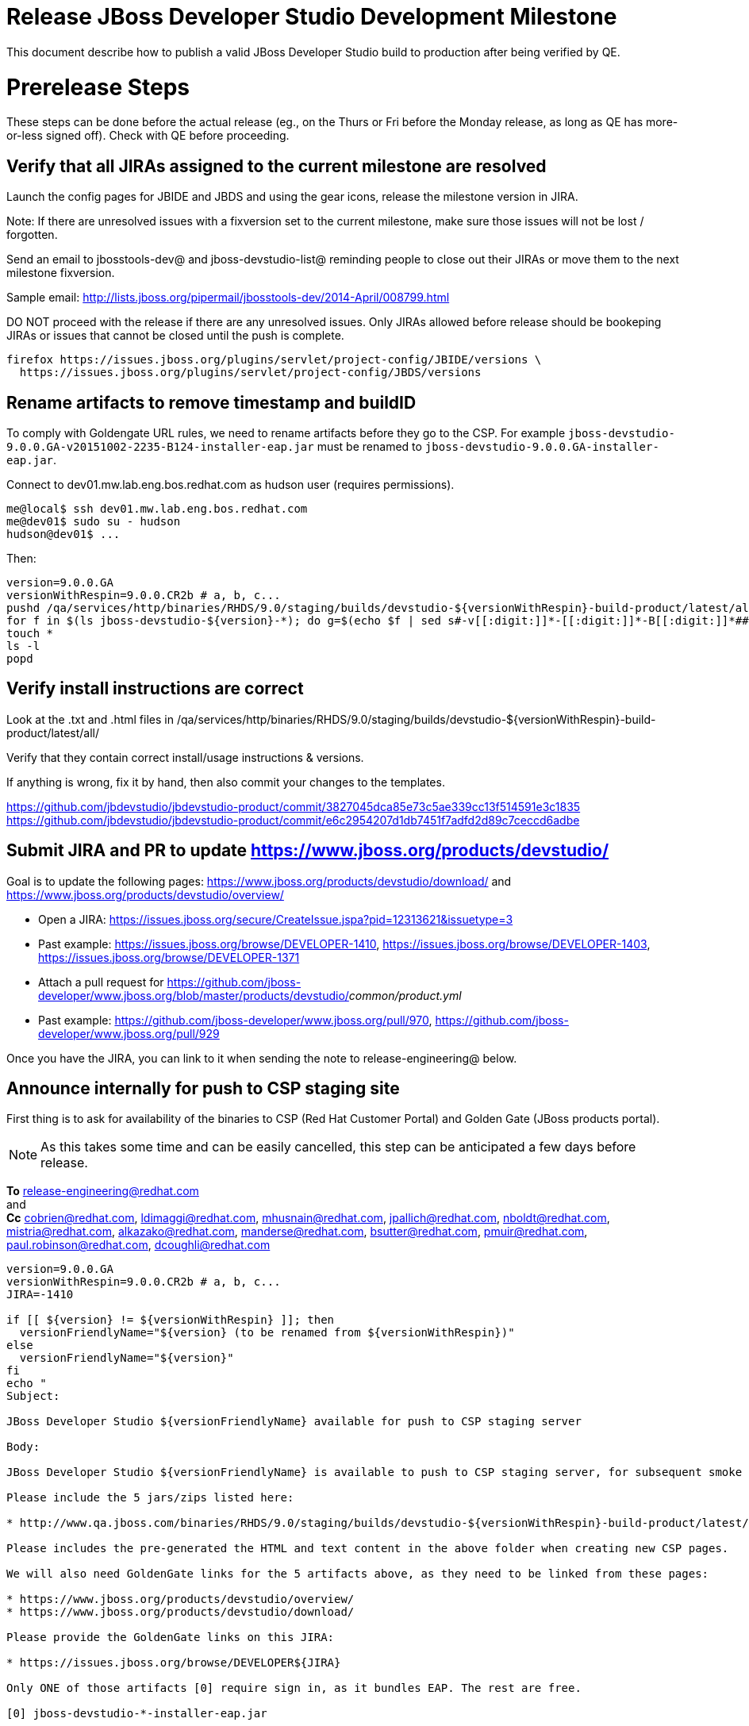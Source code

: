= Release JBoss Developer Studio Development Milestone

This document describe how to publish a valid JBoss Developer Studio build to production after being verified by QE.

= Prerelease Steps

These steps can be done before the actual release (eg., on the Thurs or Fri before the Monday release, as long as QE has more-or-less signed off). Check with QE before proceeding.

== Verify that all JIRAs assigned to the current milestone are resolved

Launch the config pages for JBIDE and JBDS and using the gear icons, release the milestone version in JIRA. 

Note: If there are unresolved issues with a fixversion set to the current milestone, make sure those issues will not be lost / forgotten. 

Send an email to jbosstools-dev@ and jboss-devstudio-list@  reminding people to close out their JIRAs or move them to the next milestone fixversion.

Sample email: http://lists.jboss.org/pipermail/jbosstools-dev/2014-April/008799.html

DO NOT proceed with the release if there are any unresolved issues. Only JIRAs allowed before release should be bookeping JIRAs or issues that cannot be closed until the push is complete.

[source,bash]
----
firefox https://issues.jboss.org/plugins/servlet/project-config/JBIDE/versions \
  https://issues.jboss.org/plugins/servlet/project-config/JBDS/versions
----

== Rename artifacts to remove timestamp and buildID

To comply with Goldengate URL rules, we need to rename artifacts before they go to the CSP. For example
`jboss-devstudio-9.0.0.GA-v20151002-2235-B124-installer-eap.jar` must be renamed to `jboss-devstudio-9.0.0.GA-installer-eap.jar`.

Connect to dev01.mw.lab.eng.bos.redhat.com as +hudson+ user (requires permissions).

[source,bash]
----
me@local$ ssh dev01.mw.lab.eng.bos.redhat.com
me@dev01$ sudo su - hudson
hudson@dev01$ ...
----

Then:

[source,bash]
----
version=9.0.0.GA
versionWithRespin=9.0.0.CR2b # a, b, c...
pushd /qa/services/http/binaries/RHDS/9.0/staging/builds/devstudio-${versionWithRespin}-build-product/latest/all/
for f in $(ls jboss-devstudio-${version}-*); do g=$(echo $f | sed s#-v[[:digit:]]*-[[:digit:]]*-B[[:digit:]]*##); echo "mv $f $g"; mv $f $g; done
touch *
ls -l
popd
----

== Verify install instructions are correct

Look at the .txt and .html files in /qa/services/http/binaries/RHDS/9.0/staging/builds/devstudio-${versionWithRespin}-build-product/latest/all/ 

Verify that they contain correct install/usage instructions & versions.

If anything is wrong, fix it by hand, then also commit your changes to the templates. 

https://github.com/jbdevstudio/jbdevstudio-product/commit/3827045dca85e73c5ae339cc13f514591e3c1835
https://github.com/jbdevstudio/jbdevstudio-product/commit/e6c2954207d1db7451f7adfd2d89c7ceccd6adbe

== Submit JIRA and PR to update https://www.jboss.org/products/devstudio/

Goal is to update the following pages: https://www.jboss.org/products/devstudio/download/ and https://www.jboss.org/products/devstudio/overview/

* Open a JIRA: https://issues.jboss.org/secure/CreateIssue.jspa?pid=12313621&issuetype=3 
* Past example: https://issues.jboss.org/browse/DEVELOPER-1410, https://issues.jboss.org/browse/DEVELOPER-1403, https://issues.jboss.org/browse/DEVELOPER-1371
* Attach a pull request for https://github.com/jboss-developer/www.jboss.org/blob/master/products/devstudio/_common/product.yml_
* Past example: https://github.com/jboss-developer/www.jboss.org/pull/970, https://github.com/jboss-developer/www.jboss.org/pull/929

Once you have the JIRA, you can link to it when sending the note to release-engineering@ below.

== Announce internally for push to CSP staging site

First thing is to ask for availability of the binaries to CSP (Red Hat Customer Portal) and Golden Gate (JBoss products portal).

NOTE: As this takes some time and can be easily cancelled, this step can be anticipated a few days before release.

*To* release-engineering@redhat.com +
and +
*Cc* cobrien@redhat.com, ldimaggi@redhat.com, mhusnain@redhat.com, jpallich@redhat.com, nboldt@redhat.com, mistria@redhat.com, alkazako@redhat.com, manderse@redhat.com, bsutter@redhat.com, pmuir@redhat.com, paul.robinson@redhat.com, dcoughli@redhat.com +

[source,bash]
----
version=9.0.0.GA
versionWithRespin=9.0.0.CR2b # a, b, c...
JIRA=-1410

if [[ ${version} != ${versionWithRespin} ]]; then
  versionFriendlyName="${version} (to be renamed from ${versionWithRespin})"
else
  versionFriendlyName="${version}"
fi
echo "
Subject: 

JBoss Developer Studio ${versionFriendlyName} available for push to CSP staging server

Body:

JBoss Developer Studio ${versionFriendlyName} is available to push to CSP staging server, for subsequent smoke test & review by QE.

Please include the 5 jars/zips listed here:

* http://www.qa.jboss.com/binaries/RHDS/9.0/staging/builds/devstudio-${versionWithRespin}-build-product/latest/all/

Please includes the pre-generated the HTML and text content in the above folder when creating new CSP pages.

We will also need GoldenGate links for the 5 artifacts above, as they need to be linked from these pages:

* https://www.jboss.org/products/devstudio/overview/
* https://www.jboss.org/products/devstudio/download/

Please provide the GoldenGate links on this JIRA:

* https://issues.jboss.org/browse/DEVELOPER${JIRA}

Only ONE of those artifacts [0] require sign in, as it bundles EAP. The rest are free. 

[0] jboss-devstudio-*-installer-eap.jar 

When pushed, please reply so that QE can review the CSP pages & files for push to production.

Note that in addition to the new CSP page, eg., [1] or [2], the CSP landing page [3] should also be updated to point to the latest release.

[1] https://access.redhat.com/jbossnetwork/restricted/listSoftware.html?downloadType=distributions&product=jbossdeveloperstudio&version=${version}
[2] https://access.redhat.com/jbossnetwork/restricted/listSoftware.html?downloadType=distributions&product=jbossdeveloperstudio&version=9.0.0
[3] https://access.redhat.com/downloads/

Thanks in advance,

"

----

As an answer, you get the links to the GoldenGate files, eg., /content/origin/files/sha256/2c/2c92b68d122db901e3acbb74f06950116f4fe29402c25f4391761f9a93e65bba/jboss-devstudio-9.0.0.GA-updatesite-core.zip

Communicate with Paul Robinson / Daniel Coughlin, Chris O'Brien, etc. to coordinate the release. All the above can happen in parallel / before the updates below.

= Release steps

Once QE has signed off, and bits are staged to CSP, you can proceed w/ the rest of the release.

== Copy from /staging/ into /development/

First connect to dev01.mw.lab.eng.bos.redhat.com as +hudson+ user (requires permissions).

[source,bash]
----
me@local$ ssh dev01.mw.lab.eng.bos.redhat.com
me@dev01$ sudo su - hudson
hudson@dev01$ ...
----

Then copy the latest JBDS artifacts:

* installer
* target platforms & zips
* update sites & zips
* discovery sites

[source,bash]
----
#TODO: https://issues.jboss.org/browse/JBIDE-20904 script this and run as Jenkins job

# can run these 4 steps in parallel to save time


# copy JBDS update site (> 800M)
version=9.0.0.GA
versionWithRespin=9.0.0.CR2b # a, b, c...
tmpdir=/tmp/release_${version}_update_site
if [[ ${version##*GA} == "" ]]; then quals="development stable"; fi
for site in core; do
  mkdir -p ${tmpdir}/9.0/development/updates/${site}/${version}
  # rename from staging/*/versionWithRespin to development/*/version/
  rsync -aPrz --rsh=ssh --protocol=28 ${JBDS}/9.0/staging/updates/${site}/${versionWithRespin}/* ${tmpdir}/9.0/development/updates/${site}/${version}/
  # push to remote
  for qual in $quals; do
    echo "mkdir ${site} | sftp ${JBDS}/9.0/${qual}/updates/"
    echo "mkdir ${version} | sftp ${JBDS}/9.0/${qual}/updates/${site}"
    rsync -aPrz --rsh=ssh --protocol=28 ${tmpdir}/9.0/development/updates/${site}/${version} ${JBDS}/9.0/${qual}/updates/${site}/
  done
done
rm -fr $tmpdir
echo "copy JBDS update site" | grep "copy JBDS update site"


# copy Central/EA/Discovery sites (< 8M), and update metadata refs in discovery sites
version=9.0.0.GA
versionWithRespin=9.0.0.CR2b # a, b, c...
if [[ ${version##*GA} == "" ]]; then quals="development stable"; fi
for site in central earlyaccess discovery.central discovery.earlyaccess; do
  tmpdir=/tmp/release__${site}__${version}
  mkdir -p ${tmpdir}/9.0/development/updates/${site}/${version}
  # rename from staging/*/versionWithRespin to development/*/version/
  rsync -arzq --rsh=ssh --protocol=28 ${JBDS}/9.0/staging/updates/${site}/${versionWithRespin}/* ${tmpdir}/9.0/development/updates/${site}/${version}/
  for qual in $quals; do
    # sed .xml files to point at /${qual}/ instead of /staging/, and ${version} instead of $versionWithRespin}
    if [[ ${site/discovery/} != ${site} ]]; then 
      pushd ${tmpdir}/9.0/development/updates/${site}/${version}/ >/dev/null
      now=`date +%s000`
      for c in compositeContent.xml compositeArtifacts.xml; do 
        sed -i -e "s#<property name='p2.timestamp' value='[0-9]\+'/>#<property name='p2.timestamp' value='${now}'/>#" $c
        sed -i -e "s#staging#${qual}#" $c
        sed -i -e "s#${versionWithRespin}#${version}#" $c
      done
      cat compositeContent.xml | egrep "staging|${qual}|${version}|${versionWithRespin}"
      popd >/dev/null
    fi
    # push to remote
    echo "mkdir ${site}" | sftp ${JBDS}/9.0/${qual}/updates/
    echo "mkdir ${version}" | sftp ${JBDS}/9.0/${qual}/updates/${site}
    rsync -aPrz --rsh=ssh --protocol=28 ${tmpdir}/9.0/development/updates/${site}/${version} ${JBDS}/9.0/${qual}/updates/${site}/
  done
  rm -fr $tmpdir
done
echo "copy Central/EA/Discovery sites" | grep "copy Central/EA/Discovery sites"


# copy 6 zips & SHAs
# jboss-devstudio-9.0.0.CR2b-target-platform-central.zip           jboss-devstudio-9.0.0.CR2b-target-platform.zip          jboss-devstudio-9.0.0.CR2b-updatesite-core.zip
# jboss-devstudio-9.0.0.CR2b-target-platform-earlyaccess.zip       jboss-devstudio-9.0.0.CR2b-updatesite-central.zip       jboss-devstudio-9.0.0.CR2b-updatesite-earlyaccess.zip
version=9.0.0.GA
versionWithRespin=9.0.0.CR2b # a, b, c...
tmpdir=/tmp/release_${version}_zips
if [[ ${version##*GA} == "" ]]; then quals="development stable"; fi
for site in core; do
  mkdir -p ${tmpdir}/9.0/development/updates/${site}
  # get zips
  rsync -aPrz --rsh=ssh --protocol=28 ${JBDS}/9.0/staging/updates/${site}/jboss-devstudio-${versionWithRespin}*.zip* ${tmpdir}/9.0/development/updates/${site}/
  for qual in $quals; do
    echo "mkdir ${site}" | sftp ${JBDS}/9.0/${qual}/updates/
    # rename from staging/*/versionWithRespin/ to ${qual}/*/version/
    for zip in ${tmpdir}/9.0/development/updates/${site}/jboss-devstudio-${versionWithRespin}*.zip*; do
      zipNew=${zip/${versionWithRespin}/${version}}; echo $zipNew
      zipNew=${zipNew##*/}; echo $zipNew
      rsync -aPrz --rsh=ssh --protocol=28 ${zip} ${JBDS}/9.0/${qual}/updates/${site}/${zipNew}
    done
  done
done
rm -fr $tmpdir
echo "copy zips & SHAs" | grep "copy zips & SHAs"


# copy installer jar
version=9.0.0.GA
versionWithRespin=9.0.0.CR2b # a, b, c...
tmpdir=/tmp/release_${version}_installer
if [[ ${version##*GA} == "" ]]; then quals="development stable"; fi
for site in builds; do
  mkdir -p ${tmpdir}/9.0/development/${site}/installer/${version}
  # rename from staging/*/versionWithRespin to development/*/version/
  rsync -aPrz --rsh=ssh --protocol=28 ${JBDS}/9.0/staging/${site}/devstudio-${versionWithRespin}-build-product/latest/all/jboss-devstudio-*.jar* ${tmpdir}/9.0/development/${site}/installer/${version}
  # push to remote
  for qual in $quals; do
    echo "mkdir ${site}" | sftp ${JBDS}/9.0/${qual}/
    echo "mkdir installer" | sftp ${JBDS}/9.0/${qual}/${site}
    echo "mkdir ${version}" | sftp ${JBDS}/9.0/${qual}/${site}/installer
    rsync -aPrz --rsh=ssh --protocol=28 ${tmpdir}/9.0/development/${site}/installer/${version} ${JBDS}/9.0/${qual}/${site}/installer/
  done
done
rm -fr $tmpdir
echo "copy installer jar" | grep "copy installer jar"


#  verify sites are correctly populated (run locally, not on dev01):
version=9.0.0.GA
tmpfile=/tmp/devstudio-staging__verify.txt
if [[ ${version##*GA} == "" ]]; then quals="development stable"; fi
for site in site central-site earlyaccess-site; do
  if [[ ${site} == "site" ]]; then sitename="core"; else sitename=${site/-site/}; fi
  for qual in $quals; do
    echo "https://devstudio.redhat.com/9.0/${qual}/updates/${sitename}/${version}/ " >> $tmpfile
  done
done
for site in discovery.central discovery.earlyaccess; do
  if [[ ${site} == "site" ]]; then sitename="core"; else sitename=${site/-site/}; fi
  for qual in $quals; do
    echo "https://devstudio.redhat.com/9.0/${qual}/updates/${sitename}/${version}/ " >> $tmpfile
  done
done
# zip & installers
for qual in $quals; do
  echo "https://devstudio.redhat.com/9.0/${qual}/updates/core/#_____(6_zips_+_SHAs,_and_${version}_folder) " >> $tmpfile
  echo "https://devstudio.redhat.com/9.0/${qual}/builds/installer/${version}/ " >> $tmpfile
done
echo "" >> $tmpfile
cat $tmpfile
firefox `cat $tmpfile`
rm -fr $tmpfile


----

== Update https://devstudio.redhat.com/9.0/development/updates/

To update the content in https://devstudio.redhat.com/9.0/development/updates/ ...

[source,bash]
----
version=9.0.0.GA
versionWithRespin=9.0.0.CR2b # a, b, c...

# adjust these steps to fit your own path location & git workflow
cd ~/truu
pushd jbdevstudio-website/content/9.0/
git fetch origin master
git checkout FETCH_HEAD

# merge updates in 9.0/staging/updates/ into 9.0/development/updates/
rsync -aPrz staging/updates/*.*ml development/updates/

# sed *.*ml files to point at /development/ instead of /staging/, and ${version} instead of $versionWithRespin}
pushd development/updates/ >/dev/null
now=`date +%s000`
for c in compositeContent.xml compositeArtifacts.xml index.html; do 
  sed -i -e "s#<property name='p2.timestamp' value='[0-9]\+'/>#<property name='p2.timestamp' value='${now}'/>#" $c
  sed -i -e "s#staging#development#" $c
  sed -i -e "s#${versionWithRespin}#${version}#" $c
done
git status -s
egrep "staging|development|${version}|${versionWithRespin}" index.html
echo "------------"
egrep "staging|development|${version}|${versionWithRespin}" compositeContent.xml

# update EA site
pushd earlyaccess >/dev/null
rm -f composite*.xml
wget https://devstudio.redhat.com/9.0/development/updates/discovery.earlyaccess/${version}/compositeContent.xml
wget https://devstudio.redhat.com/9.0/development/updates/discovery.earlyaccess/${version}/compositeArtifacts.xml
echo "------------"
egrep "staging|development|${version}|${versionWithRespin}" compositeContent.xml
popd >/dev/null

popd >/dev/null

# commit changes to git
git add development/updates/
git commit -m "release JBDS ${version} (${versionWithRespin}) to production" development/updates/
git push origin HEAD:master

# push changes to server
rsync -Pzrlt --rsh=ssh --protocol=28 development/updates/*.*ml $JBDS/9.0/development/updates/
rsync -Pzrlt --rsh=ssh --protocol=28 development/updates/earlyaccess/*.*ml $JBDS/9.0/development/updates/earlyaccess/

# done
popd >/dev/null

# review changes
firefox \
https://devstudio.redhat.com/9.0/development/updates/ \
https://devstudio.redhat.com/9.0/development/updates/earlyaccess/ \
https://devstudio.redhat.com/9.0/development/updates/compositeContent.xml \
https://devstudio.redhat.com/9.0/development/updates/earlyaccess/compositeContent.xml 

----

NOTE: If this is a GA release, merge these changes into 9.0/stable/ too.


== Release the latest milestone to ide-config.properties

Check out this file: http://download.jboss.org/jbosstools/configuration/ide-config.properties from _http://github.com/jbosstools/jbosstools-download.jboss.org_ repository.

And update it it as required, so that the links for the latest milestone point to valid URLs, eg.,

[source,bash]
----
# adjust these steps to fit your own path location & git workflow
cd ~/tru
pushd jbosstools-download.jboss.org/jbosstools/configuration
version=9.0.0.GA
versionWithRespin=9.0.0.CR2b # a, b, c...

git fetch origin master
git checkout FETCH_HEAD

# then edit ide-config.properties 
# vim ide-config.properties 
st ide-config.properties 

# verify
firefox \
https://devstudio.redhat.com/9.0/development/updates/discovery.central/${version}/devstudio-directory.xml \
https://devstudio.redhat.com/9.0/development/updates/ \
https://devstudio.redhat.com/9.0/development/updates/compositeContent.xml \
https://devstudio.redhat.com/9.0/development/updates/earlyaccess/ \
https://devstudio.redhat.com/9.0/development/updates/earlyaccess/compositeContent.xml \
https://devstudio.redhat.com/9.0/development/updates/discovery.earlyaccess/${version}/devstudio-earlyaccess.properties

# commit the change and push to master
ci "release JBDS ${version} (${versionWithRespin}) to public: link to latest dev milestone discovery site" ide-config.properties
git push origin HEAD:master

# push updated file to server
TOOLS=tools@filemgmt.jboss.org:/downloads_htdocs/tools
rsync -Pzrlt --rsh=ssh --protocol=28 ide-config.properties $TOOLS/configuration/ide-config.properties
popd

----

== Submit PR to update tools.jboss.org

Provide a PR to add the latest JBDS milestones to this listing:

https://github.com/jbosstools/jbosstools-website/blob/master/_config/products.yml_

Examples: 

* https://github.com/jbosstools/jbosstools-website/pull/418 (JBT / JBDS Beta1)
* https://github.com/jbosstools/jbosstools-website/pull/449 (JBT Beta2)
* https://github.com/jbosstools/jbosstools-website/pull/489 (JBDS CR2)
* https://github.com/jbosstools/jbosstools-website/pull/513 (JBDS GA)

==== SHA256 values 

To get the SHA256 values for easy pasting into the product.yml file, first connect to dev01.mw.lab.eng.bos.redhat.com as +hudson+ user (requires permissions).

[source,bash]
----
me@local$ ssh dev01.mw.lab.eng.bos.redhat.com
me@dev01$ sudo su - hudson
hudson@dev01$ ...
----

Then run this:

[source,bash]
----
version=9.0.0.GA
versionWithRespin=9.0.0.CR2b # a, b, c...

cd ~/RHDS/9.0/staging/builds/devstudio-${versionWithRespin}-build-product/latest/all/
for f in *.jar *.zip; do 
  size=$(du -h $f); size=${size%*M*};
  sha=$(cat ${f}.sha256); sh=${sha:0:2};  
  echo "            url: http://www.redhat.com/j/elqNow/elqRedir.htm?ref=http://www.jboss.org/download-manager/content/origin/files/sha256/${sh}/${sha}/${f}" >> /tmp/yml.txt
  echo "            file_size: ${size}MB" >> /tmp/yml.txt
done
cd /tmp
f=jboss-devstudio-${version}-target-platform.zip
size=$(wget https://devstudio.redhat.com/9.0/development/updates/core/ --no-check-certificate -q -O - | egrep jboss-devstudio-${version}-target-platform.zip | egrep -v sha256 | sed "s#.\+>\([0-9]\+M\)</td.\+#\1#")
# sha=$(wget https://devstudio.redhat.com/9.0/development/updates/core/${f}.sha256 --no-check-certificate -q -O -); sh=${sha:0:2}
echo "            url: https://devstudio.redhat.com/9.0/development/updates/core/${f}" >> /tmp/yml.txt
echo "            file_size: ${size}B" >> /tmp/yml.txt
done
cat /tmp/yml.txt; rm -f /tmp/yml.txt

----

Commit changes and submit PR.


== Tag Git

Once cloned to disk, this script will create the tags if run from the location with your git clones. If tags exist, no new tag will be created.

[source,bash]
----

# if not already cloned, the do this:
git clone https://github.com/jbdevstudio/jbdevstudio-product
git clone https://github.com/jbdevstudio/jbdevstudio-ci
git clone https://github.com/jbdevstudio/jbdevstudio-website
git clone https://github.com/jbdevstudio/jbdevstudio-artwork
git clone https://github.com/jbdevstudio/jbdevstudio-devdoc

jbt_branch=jbosstools-4.3.x
version=9.0.0.GA
for d in product ci website artwork devdoc; do
  echo "====================================================================="
  echo "Tagging jbdevstudio-${d} from branch ${jbt_branch} as tag ${version}..."
  pushd jbdevstudio-${d}
  git fetch origin ${jbt_branch}
  git tag jbdevstudio-${version} FETCH_HEAD
  git push origin jbdevstudio-${version}
  echo ">>> https://github.com/jbdevstudio/jbdevstudio-${d}/tree/jbdevstudio-${version}"
  popd >/dev/null 
  echo "====================================================================="
  echo ""
done

----

== Commit updates to release guide (including this document):

[source,bash]
----

version=9.0.0.GA
cd jbdevstudio-devdoc/release_guide/9.x
git commit -m "update release guide for ${version}" .
git push origin HEAD:master

----


== Update Marketplace entry

WARNING: Only applies to Beta and better versions.

=== If node doesn't exist yet

Create a new node on Marketplace, listing the single "BYOE" feature, com.jboss.devstudio.core.feature

=== If node already exists

Access it via +http://marketplace.eclipse.org/content/red-hat-jboss-developer-studio/edit+ and update the following things:

* Title to match new version
* Description to match new version & dependencies
* Notes / warnings (if applicable, eg., JDK issues)

== Mark release as complete in JIRA

If there are no unresolved issues, release the milestone version in JIRA.

Launch the config pages for JBIDE and JBDS and using the gear icons, release the milestone version in JIRA. 

[source,bash]
----

firefox https://issues.jboss.org/plugins/servlet/project-config/JBIDE/versions \
  https://issues.jboss.org/plugins/servlet/project-config/JBDS/versions

----

== Smoke test the release

Before notifying team of release, must check for obvious problems. Any failure there should be fixed with highest priority. In general, it could be wrong URLs in a composite site.

=== Validate update site install (BYOE)

1. Get a recent Eclipse (compatible with the target version of JBT)
2. Install BYOE category from https://devstudio.redhat.com/9.0/development/updates/ ; restart
3. Open Central Software/Updates tab, enable Early Access select and install all connectors; restart
4. Check log, start an example project, check log again

=== Validate installer install

1. Download JBDS installer from https://devstudio.redhat.com/9.0/development/builds/installer/ and install
2. Open Central Software/Updates tab, enable Early Access select and install all connectors; restart
3. Check log, start an example project, check log again

=== Validate Marketplace install

1. Get a compatible Eclipse
2. Install from Marketplace
3. Install everything from Central + Earlyaccess
4. Test a project example


== Notify the team (send 2 or more emails)

____

*To* jbosstools-dev@lists.jboss.org +
and +
*To* jboss-devstudio-list@redhat.com +
and +
*To* jboss-announce@redhat.com (optional for major milestones, recommended for GA releases) +
and +
*To* gss-support-readiness@redhat.com, dgeoffro@redhat.com, mmusaji@redhat.com (for all GA releases (major, minor, maintenance) ONLY)

[source,bash]
----
version=9.0.0.GA
echo "
Subject: 

JBoss Developer Studio ${version} is available

Body:

JBoss Developer Studio ${version} is available!

Download page: https://www.jboss.org/products/devstudio/overview/

Update site: https://devstudio.redhat.com/9.0/development/updates/ 

Eclipse Marketplace: https://marketplace.eclipse.org/content/red-hat-jboss-developer-studio-mars

--

Schedule / Upcoming Releases: https://issues.jboss.org/browse/JBDS#selectedTab=com.atlassian.jira.plugin.system.project%3Aversions-panel

"
----
____

